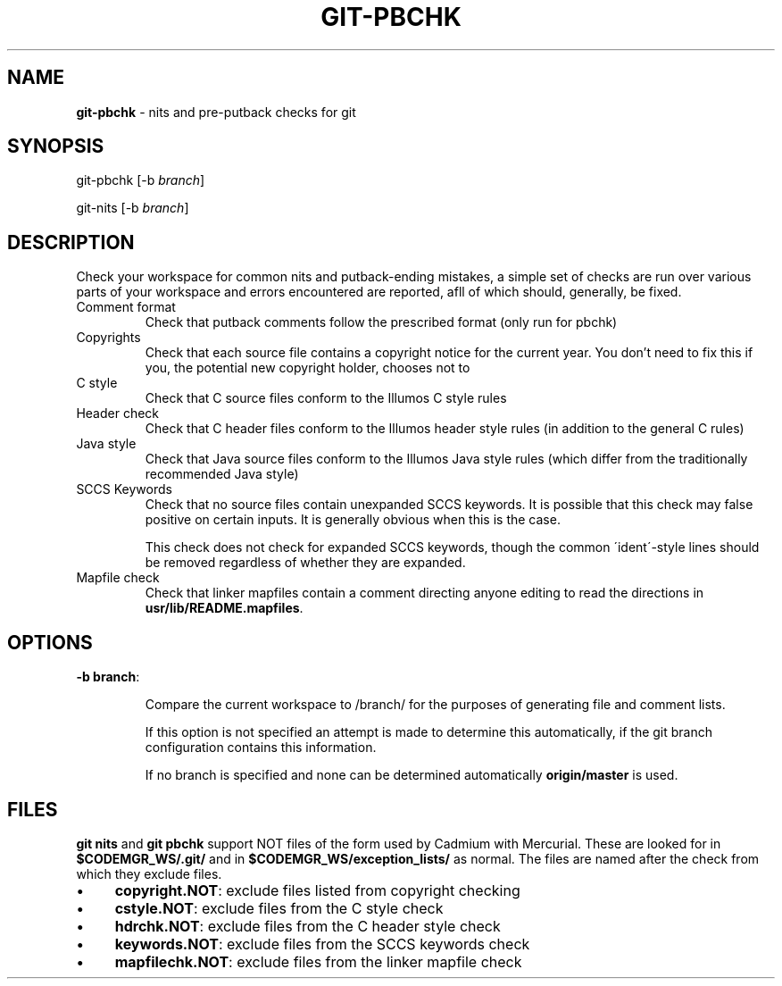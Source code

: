 '\" t
.\"
.\" This file and its contents are supplied under the terms of the
.\" Common Development and Distribution License ("CDDL"), version 1.0.
.\" You may only use this file in accordance with the terms of version
.\" 1.0 of the CDDL.
.\"
.\" A full copy of the text of the CDDL should have accompanied this
.\" source.  A copy of the CDDL is also available via the Internet at
.\" http://www.illumos.org/license/CDDL.
.\"
.\"
.\" Copyright 2011 Richard Lowe.
.\"

.TH "GIT\-PBCHK" "1" "December 2011" "" ""

.SH "NAME"
\fBgit\-pbchk\fR \- nits and pre\-putback checks for git

.SH "SYNOPSIS"
git\-pbchk [\-b \fIbranch\fR]

.P
git\-nits [\-b \fIbranch\fR]

.SH "DESCRIPTION"
Check your workspace for common nits and putback\-ending mistakes, a simple set of checks are run over various parts of your workspace and errors encountered are reported, afll of which should, generally, be fixed\.

.TP
Comment format
Check that putback comments follow the prescribed format (only run for pbchk)

.TP
Copyrights
Check that each source file contains a copyright notice for the current
year\. You don't need to fix this if you, the potential new copyright holder, chooses not to

.TP
C style
Check that C source files conform to the Illumos C style rules

.TP
Header check
Check that C header files conform to the Illumos header style rules (in addition to the general C rules)

.TP
Java style
Check that Java source files conform to the Illumos Java style rules (which differ from the traditionally recommended Java style)

.TP
SCCS Keywords
Check that no source files contain unexpanded SCCS keywords\. It is possible that this check may false positive on certain inputs\. It is generally obvious when this is the case\.

.IP
This check does not check for expanded SCCS keywords, though the common \'ident\'\-style lines should be removed regardless of whether they are expanded\.

.TP
Mapfile check
Check that linker mapfiles contain a comment directing anyone editing to read the directions in \fBusr/lib/README\.mapfiles\fR\.

.SH "OPTIONS"

.TP
\fB\-b branch\fR:

.IP
Compare the current workspace to /branch/ for the purposes of generating file and comment lists\.

.IP
If this option is not specified an attempt is made to determine this automatically, if the git branch configuration contains this information\.

.IP
If no branch is specified and none can be determined automatically \fBorigin/master\fR is used\.

.SH "FILES"
\fBgit nits\fR and \fBgit pbchk\fR support NOT files of the form used by Cadmium with Mercurial\. These are looked for in \fB$CODEMGR_WS/\.git/\fR and in \fB$CODEMGR_WS/exception_lists/\fR as normal\. The files are named after the check from which they exclude files\.

.IP "\(bu" 4
\fBcopyright\.NOT\fR: exclude files listed from copyright checking

.IP "\(bu" 4
\fBcstyle\.NOT\fR: exclude files from the C style check

.IP "\(bu" 4
\fBhdrchk\.NOT\fR: exclude files from the C header style check

.IP "\(bu" 4
\fBkeywords\.NOT\fR: exclude files from the SCCS keywords check

.IP "\(bu" 4
\fBmapfilechk\.NOT\fR: exclude files from the linker mapfile check

.IP "" 0

